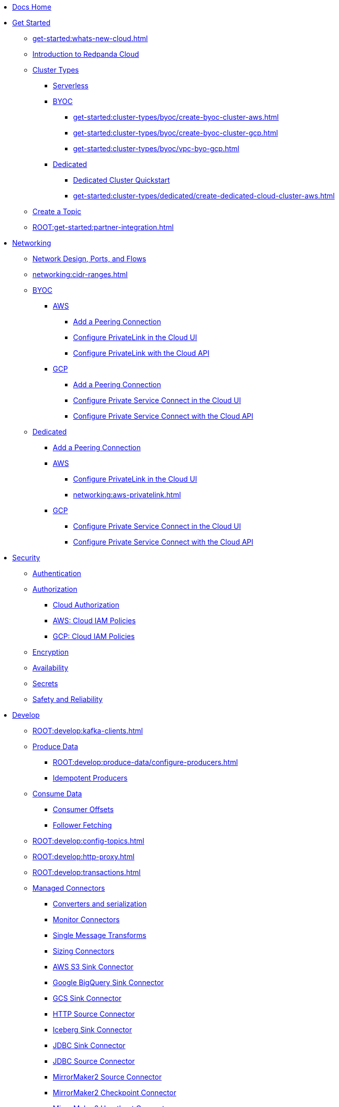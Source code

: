 * xref:home:index.adoc[Docs Home]
* xref:get-started:index.adoc[Get Started]
** xref:get-started:whats-new-cloud.adoc[]
** xref:get-started:cloud-overview.adoc[Introduction to Redpanda Cloud]
** xref:get-started:cluster-types/index.adoc[Cluster Types]
*** xref:get-started:cluster-types/serverless.adoc[Serverless]
*** xref:get-started:cluster-types/byoc/index.adoc[BYOC]
**** xref:get-started:cluster-types/byoc/create-byoc-cluster-aws.adoc[]
**** xref:get-started:cluster-types/byoc/create-byoc-cluster-gcp.adoc[]
**** xref:get-started:cluster-types/byoc/vpc-byo-gcp.adoc[]
*** xref:get-started:cluster-types/dedicated/index.adoc[Dedicated]
**** xref:get-started:cluster-types/dedicated/quick-start-cloud.adoc[Dedicated Cluster Quickstart]
**** xref:get-started:cluster-types/dedicated/create-dedicated-cloud-cluster-aws.adoc[]
** xref:get-started:create-topic.adoc[Create a Topic]
** xref:ROOT:get-started:partner-integration.adoc[]

* xref:networking:index.adoc[Networking]
** xref:networking:cloud-security-network.adoc[Network Design, Ports, and Flows]
** xref:networking:cidr-ranges.adoc[]
** xref:networking:byoc/index.adoc[BYOC]
*** xref:networking:byoc/aws/index.adoc[AWS]
**** xref:networking:byoc/aws/vpc-peering-aws.adoc[Add a Peering Connection]
**** xref:networking:configure-privatelink-in-cloud-ui.adoc[Configure PrivateLink in the Cloud UI]
**** xref:networking:aws-privatelink.adoc[Configure PrivateLink with the Cloud API]
*** xref:networking:byoc/gcp/index.adoc[GCP]
**** xref:networking:byoc/gcp/vpc-peering-gcp.adoc[Add a Peering Connection]
**** xref:networking:configure-private-service-connect-in-cloud-ui.adoc[Configure Private Service Connect in the Cloud UI]
**** xref:networking:gcp-private-service-connect.adoc[Configure Private Service Connect with the Cloud API]
** xref:networking:dedicated/index.adoc[Dedicated]
*** xref:networking:dedicated/vpc-peering.adoc[Add a Peering Connection]
*** xref:networking:dedicated/aws/index.adoc[AWS]
**** xref:networking:configure-privatelink-in-cloud-ui.adoc[Configure PrivateLink in the Cloud UI]
**** xref:networking:aws-privatelink.adoc[]
*** xref:networking:dedicated/gcp/index.adoc[GCP]
**** xref:networking:configure-private-service-connect-in-cloud-ui.adoc[Configure Private Service Connect in the Cloud UI]
**** xref:networking:gcp-private-service-connect.adoc[Configure Private Service Connect with the Cloud API]

* xref:security:index.adoc[Security]
** xref:security:cloud-authentication.adoc[Authentication]
** xref:security:authorization/index.adoc[Authorization]
*** xref:security:authorization/cloud-authorization.adoc[Cloud Authorization]
*** xref:security:authorization/cloud-iam-policies.adoc[AWS: Cloud IAM Policies]
*** xref:security:authorization/cloud-iam-policies-gcp.adoc[GCP: Cloud IAM Policies]
** xref:security:cloud-encryption.adoc[Encryption]
** xref:security:cloud-availability.adoc[Availability]
** xref:security:secrets.adoc[Secrets]
** xref:security:cloud-safety-reliability.adoc[Safety and Reliability]

* xref:develop:index.adoc[Develop]
** xref:ROOT:develop:kafka-clients.adoc[]
** xref:ROOT:develop:produce-data/index.adoc[Produce Data]
*** xref:ROOT:develop:produce-data/configure-producers.adoc[]
*** xref:ROOT:develop:produce-data/idempotent-producers.adoc[Idempotent Producers]
** xref:ROOT:develop:consume-data/index.adoc[Consume Data]
*** xref:ROOT:develop:consume-data/consumer-offsets.adoc[Consumer Offsets]
*** xref:ROOT:develop:consume-data/follower-fetching.adoc[Follower Fetching]
** xref:ROOT:develop:config-topics.adoc[]
** xref:ROOT:develop:http-proxy.adoc[]
** xref:ROOT:develop:transactions.adoc[]
** xref:develop:managed-connectors/index.adoc[Managed Connectors]
*** xref:develop:managed-connectors/converters-and-serialization.adoc[Converters and serialization]
*** xref:develop:managed-connectors/monitor-connectors.adoc[Monitor Connectors]
*** xref:develop:managed-connectors/transforms.adoc[Single Message Transforms]
*** xref:develop:managed-connectors/sizing-connectors.adoc[Sizing Connectors]
*** xref:develop:managed-connectors/create-s3-sink-connector.adoc[AWS S3 Sink Connector]
*** xref:develop:managed-connectors/create-gcp-bigquery-connector.adoc[Google BigQuery Sink Connector]
*** xref:develop:managed-connectors/create-gcs-connector.adoc[GCS Sink Connector]
*** xref:develop:managed-connectors/create-http-source-connector.adoc[HTTP Source Connector]
*** xref:develop:managed-connectors/create-iceberg-sink-connector.adoc[Iceberg Sink Connector]
*** xref:develop:managed-connectors/create-jdbc-sink-connector.adoc[JDBC Sink Connector]
*** xref:develop:managed-connectors/create-jdbc-source-connector.adoc[JDBC Source Connector]
*** xref:develop:managed-connectors/create-mmaker-source-connector.adoc[MirrorMaker2 Source Connector]
*** xref:develop:managed-connectors/create-mmaker-checkpoint-connector.adoc[MirrorMaker2 Checkpoint Connector]
*** xref:develop:managed-connectors/create-mmaker-heartbeat-connector.adoc[MirrorMaker2 Heartbeat Connector]
*** xref:develop:managed-connectors/create-mongodb-sink-connector.adoc[MongoDB Sink Connector]
*** xref:develop:managed-connectors/create-mongodb-source-connector.adoc[MongoDB Source Connector]
*** xref:develop:managed-connectors/create-mysql-source-connector.adoc[MySQL (Debezium) Source Connector]
*** xref:develop:managed-connectors/create-postgresql-connector.adoc[PostgreSQL (Debezium) Source Connector]
*** xref:develop:managed-connectors/create-snowflake-connector.adoc[Snowflake Sink Connector]

* xref:manage:index.adoc[Manage]
** xref:manage:monitor-cloud.adoc[]
** xref:ROOT:get-started:rpk/index.adoc[Redpanda CLI]
*** xref:ROOT:get-started:intro-to-rpk.adoc[]
*** xref:ROOT:get-started:broker-admin.adoc[]
*** xref:ROOT:get-started:rpk-install.adoc[]
*** xref:ROOT:get-started:config-rpk-profile.adoc[]
** xref:manage:schema-reg/index.adoc[Schema Registry]
*** xref:ROOT:manage:schema-reg/schema-reg-overview.adoc[]
*** xref:ROOT:manage:schema-reg/schema-reg-ui.adoc[Use Schema Registry in the Cloud UI]
*** xref:ROOT:manage:schema-reg/schema-reg-api.adoc[]
*** xref:ROOT:manage:schema-reg/schema-id-validation.adoc[]
*** xref:ROOT:reference:console/record-deserialization.adoc[Deserialization]
*** xref:ROOT:reference:console/programmable-push-filters.adoc[Programmable Push Filters]
*** xref:ROOT:manage:console/edit-topic-configuration.adoc[Edit Topic Configuration]
** xref:manage:api/index.adoc[Cloud API]
*** xref:manage:api/cloud-api-quickstart.adoc[Cloud API Quickstart]
*** xref:manage:api/cloud-api-overview.adoc[Cloud API Overview]
*** xref:manage:api/cloud-api-authentication.adoc[Cloud API Authentication]
*** xref:manage:api/cloud-controlplane-api.adoc[Use the Control Plane API]
*** xref:manage:api/cloud-dataplane-api.adoc[Use the Data Plane APIs]
*** xref:manage:api/cloud-api-errors.adoc[Errors and Status Codes]
** xref:manage:remote-read-replicas.adoc[]

* xref:billing:index.adoc[Billing]
** xref:billing:billing.adoc[]
** xref:billing:aws-commit.adoc[AWS: Use Commits]
** xref:billing:gcp-commit.adoc[GCP: Use Commits]

* xref:reference:index.adoc[Reference]
** xref:reference:tiers/index.adoc[Cloud Tiers and Regions]
*** xref:reference:tiers/byoc-tiers.adoc[]
*** xref:reference:tiers/dedicated-tiers.adoc[]
** xref:reference:api-reference.adoc[]
*** xref:api:ROOT:cloud-api.adoc[]
*** xref:api:ROOT:pandaproxy-rest.adoc[]
*** xref:api:ROOT:pandaproxy-schema-registry.adoc[]
** xref:reference:rpk/index.adoc[rpk Commands]
*** xref:ROOT:reference:rpk/rpk-commands.adoc[]
*** xref:ROOT:reference:rpk/rpk-x-options.adoc[rpk -X]
*** xref:ROOT:reference:rpk/rpk-cloud/rpk-cloud.adoc[rpk cloud]
**** xref:ROOT:reference:rpk/rpk-cloud/rpk-cloud-auth.adoc[]
***** xref:ROOT:reference:rpk/rpk-cloud/rpk-cloud-auth-delete.adoc[]
***** xref:ROOT:reference:rpk/rpk-cloud/rpk-cloud-auth-list.adoc[]
***** xref:ROOT:reference:rpk/rpk-cloud/rpk-cloud-auth-use.adoc[]
**** xref:ROOT:reference:rpk/rpk-cloud/rpk-cloud-byoc.adoc[]
***** xref:ROOT:reference:rpk/rpk-cloud/rpk-cloud-byoc-install.adoc[]
***** xref:ROOT:reference:rpk/rpk-cloud/rpk-cloud-byoc-uninstall.adoc[]
**** xref:ROOT:reference:rpk/rpk-cloud/rpk-cloud-cluster.adoc[]
***** xref:ROOT:reference:rpk/rpk-cloud/rpk-cloud-cluster-select.adoc[]
**** xref:ROOT:reference:rpk/rpk-cloud/rpk-cloud-login.adoc[]
**** xref:ROOT:reference:rpk/rpk-cloud/rpk-cloud-logout.adoc[]
*** xref:ROOT:reference:rpk/rpk-cluster/rpk-cluster.adoc[]
**** xref:ROOT:reference:rpk/rpk-cluster/rpk-cluster-logdirs.adoc[]
***** xref:ROOT:reference:rpk/rpk-cluster/rpk-cluster-logdirs-describe.adoc[]
**** xref:ROOT:reference:rpk/rpk-cluster/rpk-cluster-info.adoc[]
**** xref:ROOT:reference:rpk/rpk-cluster/rpk-cluster-txn.adoc[]
***** xref:ROOT:reference:rpk/rpk-cluster/rpk-cluster-txn-describe.adoc[]
***** xref:ROOT:reference:rpk/rpk-cluster/rpk-cluster-txn-describe-producers.adoc[]
***** xref:ROOT:reference:rpk/rpk-cluster/rpk-cluster-txn-list.adoc[]
*** xref:ROOT:reference:rpk/rpk-connect/rpk-connect.adoc[]
**** xref:ROOT:reference:rpk/rpk-connect/rpk-connect-blobl-server.adoc[]
**** xref:ROOT:reference:rpk/rpk-connect/rpk-connect-create.adoc[]
**** xref:ROOT:reference:rpk/rpk-connect/rpk-connect-echo.adoc[]
**** xref:ROOT:reference:rpk/rpk-connect/rpk-connect-lint.adoc[]
**** xref:ROOT:reference:rpk/rpk-connect/rpk-connect-list.adoc[]
**** xref:ROOT:reference:rpk/rpk-connect/rpk-connect-run.adoc[]
**** xref:ROOT:reference:rpk/rpk-connect/rpk-connect-streams.adoc[]
**** xref:ROOT:reference:rpk/rpk-connect/rpk-connect-studio-pull.adoc[]
**** xref:ROOT:reference:rpk/rpk-connect/rpk-connect-studio-sync-schema.adoc[]
**** xref:ROOT:reference:rpk/rpk-connect/rpk-connect-template-lint.adoc[]
**** xref:ROOT:reference:rpk/rpk-connect/rpk-connect-test.adoc[]
*** xref:ROOT:reference:rpk/rpk-container/rpk-container.adoc[]
**** xref:ROOT:reference:rpk/rpk-container/rpk-container.adoc[]
**** xref:ROOT:reference:rpk/rpk-container/rpk-container-purge.adoc[]
**** xref:ROOT:reference:rpk/rpk-container/rpk-container-start.adoc[]
**** xref:ROOT:reference:rpk/rpk-container/rpk-container-status.adoc[]
**** xref:ROOT:reference:rpk/rpk-container/rpk-container-stop.adoc[]
*** xref:ROOT:reference:rpk/rpk-debug/rpk-debug.adoc[]
**** xref:ROOT:reference:rpk/rpk-debug/rpk-debug-bundle.adoc[]
*** xref:ROOT:reference:rpk/rpk-generate/rpk-generate.adoc[]
**** xref:ROOT:reference:rpk/rpk-generate/rpk-generate-grafana-dashboard.adoc[]
**** xref:ROOT:reference:rpk/rpk-generate/rpk-generate-prometheus-config.adoc[]
**** xref:ROOT:reference:rpk/rpk-generate/rpk-generate-shell-completion.adoc[]
*** xref:ROOT:reference:rpk/rpk-group/rpk-group.adoc[]
**** xref:ROOT:reference:rpk/rpk-group/rpk-group-delete.adoc[]
**** xref:ROOT:reference:rpk/rpk-group/rpk-group-offset-delete.adoc[]
**** xref:ROOT:reference:rpk/rpk-group/rpk-group-describe.adoc[]
**** xref:ROOT:reference:rpk/rpk-group/rpk-group-list.adoc[]
**** xref:ROOT:reference:rpk/rpk-group/rpk-group-seek.adoc[]
*** xref:ROOT:reference:rpk/rpk-help.adoc[]
*** xref:ROOT:reference:rpk/rpk-iotune.adoc[]
*** xref:ROOT:reference:rpk/rpk-plugin/rpk-plugin.adoc[]
**** xref:ROOT:reference:rpk/rpk-plugin/rpk-plugin-list.adoc[]
**** xref:ROOT:reference:rpk/rpk-plugin/rpk-plugin-uninstall.adoc[]
**** xref:ROOT:reference:rpk/rpk-plugin/rpk-plugin-install.adoc[]
*** xref:ROOT:reference:rpk/rpk-profile/rpk-profile.adoc[]
**** xref:ROOT:reference:rpk/rpk-profile/rpk-profile-clear.adoc[]
**** xref:ROOT:reference:rpk/rpk-profile/rpk-profile-create.adoc[]
**** xref:ROOT:reference:rpk/rpk-profile/rpk-profile-current.adoc[]
**** xref:ROOT:reference:rpk/rpk-profile/rpk-profile-delete.adoc[]
**** xref:ROOT:reference:rpk/rpk-profile/rpk-profile-edit.adoc[]
**** xref:ROOT:reference:rpk/rpk-profile/rpk-profile-edit-globals.adoc[]
**** xref:ROOT:reference:rpk/rpk-profile/rpk-profile-list.adoc[]
**** xref:ROOT:reference:rpk/rpk-profile/rpk-profile-print.adoc[]
**** xref:ROOT:reference:rpk/rpk-profile/rpk-profile-print-globals.adoc[]
**** xref:ROOT:reference:rpk/rpk-profile/rpk-profile-prompt.adoc[]
**** xref:ROOT:reference:rpk/rpk-profile/rpk-profile-rename-to.adoc[]
**** xref:ROOT:reference:rpk/rpk-profile/rpk-profile-set.adoc[]
**** xref:ROOT:reference:rpk/rpk-profile/rpk-profile-set-globals.adoc[]
**** xref:ROOT:reference:rpk/rpk-profile/rpk-profile-use.adoc[]
*** xref:ROOT:reference:rpk/rpk-registry/rpk-registry.adoc[]
**** xref:ROOT:reference:rpk/rpk-registry/rpk-registry-compatibility-level.adoc[]
***** xref:ROOT:reference:rpk/rpk-registry/rpk-registry-compatibility-level-get.adoc[]
***** xref:ROOT:reference:rpk/rpk-registry/rpk-registry-compatibility-level-set.adoc[]
**** xref:ROOT:reference:rpk/rpk-registry/rpk-registry-schema.adoc[]
***** xref:ROOT:reference:rpk/rpk-registry/rpk-registry-schema-check-compatibility.adoc[]
***** xref:ROOT:reference:rpk/rpk-registry/rpk-registry-schema-create.adoc[]
***** xref:ROOT:reference:rpk/rpk-registry/rpk-registry-schema-delete.adoc[]
***** xref:ROOT:reference:rpk/rpk-registry/rpk-registry-schema-get.adoc[]
***** xref:ROOT:reference:rpk/rpk-registry/rpk-registry-schema-list.adoc[]
***** xref:ROOT:reference:rpk/rpk-registry/rpk-registry-schema-references.adoc[]
**** xref:ROOT:reference:rpk/rpk-registry/rpk-registry-subject.adoc[]
***** xref:ROOT:reference:rpk/rpk-registry/rpk-registry-subject-delete.adoc[]
***** xref:ROOT:reference:rpk/rpk-registry/rpk-registry-subject-list.adoc[]
*** xref:ROOT:reference:rpk/rpk-redpanda/rpk-redpanda.adoc[]
*** xref:ROOT:reference:rpk/rpk-security/rpk-security.adoc[]
**** xref:ROOT:reference:rpk/rpk-security/rpk-security-acl.adoc[]
***** xref:ROOT:reference:rpk/rpk-security/rpk-security-acl-create.adoc[]
***** xref:ROOT:reference:rpk/rpk-security/rpk-security-acl-delete.adoc[]
***** xref:ROOT:reference:rpk/rpk-security/rpk-security-acl-list.adoc[]
**** xref:ROOT:reference:rpk/rpk-security/rpk-security-role-assign.adoc[]
**** xref:ROOT:reference:rpk/rpk-security/rpk-security-role-create.adoc[]
**** xref:ROOT:reference:rpk/rpk-security/rpk-security-role-delete.adoc[]
**** xref:ROOT:reference:rpk/rpk-security/rpk-security-role-describe.adoc[]
**** xref:ROOT:reference:rpk/rpk-security/rpk-security-role-list.adoc[]
**** xref:ROOT:reference:rpk/rpk-security/rpk-security-role-unassign.adoc[]
**** xref:ROOT:reference:rpk/rpk-security/rpk-security-role.adoc[]
*** xref:ROOT:reference:rpk/rpk-topic/rpk-topic.adoc[]
**** xref:ROOT:reference:rpk/rpk-topic/rpk-topic-add-partitions.adoc[]
**** xref:ROOT:reference:rpk/rpk-topic/rpk-topic-alter-config.adoc[]
**** xref:ROOT:reference:rpk/rpk-topic/rpk-topic-consume.adoc[]
**** xref:ROOT:reference:rpk/rpk-topic/rpk-topic-create.adoc[]
**** xref:ROOT:reference:rpk/rpk-topic/rpk-topic-delete.adoc[]
**** xref:ROOT:reference:rpk/rpk-topic/rpk-topic-describe.adoc[]
**** xref:ROOT:reference:rpk/rpk-topic/rpk-topic-list.adoc[]
**** xref:ROOT:reference:rpk/rpk-topic/rpk-topic-produce.adoc[]
**** xref:ROOT:reference:rpk/rpk-topic/rpk-topic-trim-prefix.adoc[]
*** xref:ROOT:reference:rpk/rpk-version.adoc[]
** xref:ROOT:reference:public-metrics-reference.adoc[Metrics Reference]
** xref:ROOT:reference:properties/index.adoc[]
*** xref:ROOT:reference:properties/broker-properties.adoc[]
*** xref:ROOT:reference:properties/cluster-properties.adoc[]
*** xref:ROOT:reference:properties/object-storage-properties.adoc[]
*** xref:ROOT:reference:properties/topic-properties.adoc[]
** xref:ROOT:upgrade:deprecated/index.adoc[Deprecated Features]
** xref:ROOT:reference:glossary.adoc[]

